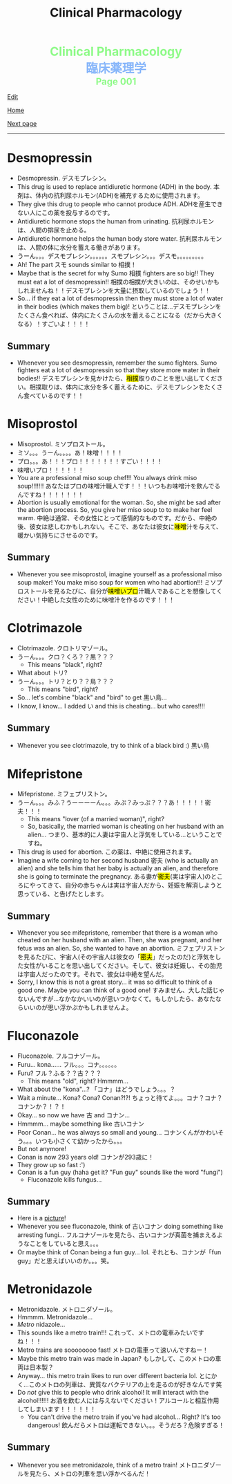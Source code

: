 #+TITLE: Clinical Pharmacology

#+BEGIN_EXPORT html
<div style="color: #8ffa89; background-color: transparent; font-weight: bolder; font-size: 2em; text-align: center;">Clinical Pharmacology</div>
<div style="color: #89b7fa; background-color: transparent; font-weight: bold; font-size: 2em; text-align: center;">臨床薬理学</div>
<div style="color: #8ffa89; background-color: transparent; font-weight: bolder; font-size: 1.5em; text-align: center;">Page 001</div>
#+END_EXPORT

[[https://github.com/ahisu6/ahisu6.github.io/edit/main/src/cp/001.org][Edit]]

[[file:./index.org][Home]]

[[file:./002.org][Next page]]

-----

#+TOC: headlines 2

* Desmopressin
:PROPERTIES:
:CUSTOM_ID: desmopressin
:END:
- Desmopressin. @@html:<span class="jp">デスモプレシン。</span>@@
- This drug is used to replace antidiuretic hormone (ADH) in the body. @@html:<span class="jp">本剤は、体内の抗利尿ホルモン(ADH)を補充するために使用されます。</span>@@
- They give this drug to people who cannot produce ADH. @@html:<span class="jp">ADHを産生できない人にこの薬を投与するのです。</span>@@
- Antidiuretic hormone stops the human from urinating. @@html:<span class="jp">抗利尿ホルモンは、人間の排尿を止める。</span>@@
- Antidiuretic hormone helps the human body store water. @@html:<span class="jp">抗利尿ホルモンは、人間の体に水分を蓄える働きがあります。</span>@@
-  @@html:<span class="jp">うーん。。。デスモプレシン。。。。。。スモプレシン。。。デスモ。。。。。。。。。</span>@@
- Ah! The part @@html:<span class="jp">スモ</span>@@ sounds similar to @@html:<span class="jp">相撲！</span>@@
- Maybe that is the secret for why Sumo @@html:<span class="jp">相撲</span>@@ fighters are so big!! They must eat a lot of desmopressin!! @@html:<span class="jp">相撲の相撲が大きいのは、そのせいかもしれませんね！！デスモプレシンを大量に摂取しているのでしょう！！</span>@@
- So... if they eat a lot of desmopressin then they must store a lot of water in their bodies (which makes them big)! @@html:<span class="jp">ということは...デスモプレシンをたくさん食べれば、体内にたくさんの水を蓄えることになる（だから大きくなる）！すごいよ！！！！</span>@@

** Summary
:PROPERTIES:
:CUSTOM_ID: org15fed98
:END:

- Whenever you see desmopressin, remember the sumo fighters. Sumo fighters eat a lot of desmopressin so that they store more water in their bodies!! @@html:<span class="jp">デスモプレシンを見かけたら、<mark>相撲</mark>取りのことを思い出してください。相撲取りは、体内に水分を多く蓄えるために、デスモプレシンをたくさん食べているのです！！</span>@@

* Misoprostol
:PROPERTIES:
:CUSTOM_ID: misoprostol
:END:

- Misoprostol. @@html:<span class="jp">ミソプロストール。</span>@@
- @@html:<span class="jp">ミソ。。。うーん。。。。あ！味噌！！！！</span>@@
- @@html:<span class="jp">プロ。。。あ！！！プロ！！！！！！！すごい！！！！</span>@@
- @@html:<span class="jp">味噌いプロ！！！！！！</span>@@
- You are a professional miso soup chef!!! You always drink miso soup!!!!!!! @@html:<span class="jp">あなたはプロの味噌汁職人です！！！いつもお味噌汁を飲んでるんですね！！！！！！！</span>@@
- Abortion is usually emotional for the woman. So, she might be sad after the abortion process. So, you give her miso soup to to make her feel warm. @@html:<span class="jp">中絶は通常、その女性にとって感情的なものです。だから、中絶の後、彼女は悲しむかもしれない。そこで、あなたは彼女に<mark>味噌</mark>汁を与えて、暖かい気持ちにさせるのです。</span>@@

** Summary
:PROPERTIES:
:CUSTOM_ID: org42c4f52
:END:

- Whenever you see misoprostol, imagine yourself as a professional miso soup maker! You make miso soup for women who had abortion!!! @@html:<span class="jp">ミソプロストールを見るたびに、自分が<mark>味噌いプロ</mark>汁職人であることを想像してください！中絶した女性のために味噌汁を作るのです！！！</span>@@

* Clotrimazole
:PROPERTIES:
:CUSTOM_ID: clotrimazole
:END:

- Clotrimazole. @@html:<span class="jp">クロトリマゾール。</span>@@
- @@html:<span class="jp">うーん。。。クロ？くろ？？黒？？？</span>@@
  - This means "black", right?
- What about @@html:<span class="jp">トリ</span>@@?
- @@html:<span class="jp">うーん。。。トリ？とり？？鳥？？？</span>@@
  - This means "bird", right?
- So... let's combine "black" and "bird" to get @@html:<span class="jp">黒い鳥</span>@@...
- I know, I know... I added @@html:<span class="jp">い</span>@@ and this is cheating... but who cares!!!!

** Summary
:PROPERTIES:
:CUSTOM_ID: org53bba51
:END:

- Whenever you see clotrimazole, try to think of a black bird :) @@html:<span class="jp">黒い鳥</span>@@

* Mifepristone
:PROPERTIES:
:CUSTOM_ID: mifepristone
:END:

- Mifepristone. @@html:<span class="jp">ミフェプリストン。</span>@@
- @@html:<span class="jp">うーん。。。みふ？うーーーーん。。。みぷ？みっぷ？？？あ！！！！！密夫！！！</span>@@
  - This means "lover (of a married woman)", right?
  - So, basically, the married woman is cheating on her husband with an alien... @@html:<span class="jp">つまり、基本的に人妻は宇宙人と浮気をしている...ということですね。</span>@@
- This drug is used for abortion. @@html:<span class="jp">この薬は、中絶に使用されます。</span>@@
- Imagine a wife coming to her second husband @@html:<span class="jp">密夫</span>@@ (who is actually an alien) and she tells him that her baby is actually an alien, and therefore she is going to terminate the pregnancy. @@html:<span class="jp">ある妻が<mark>密夫</mark>(実は宇宙人)のところにやってきて、自分の赤ちゃんは実は宇宙人だから、妊娠を解消しようと思っている、と告げたとします。</span>@@

** Summary
:PROPERTIES:
:CUSTOM_ID: orgc223087
:END:

- Whenever you see mifepristone, remember that there is a woman who cheated on her husband with an alien. Then, she was pregnant, and her fetus was an alien. So, she wanted to have an abortion. @@html:<span class="jp">ミフェプリストンを見るたびに、宇宙人(その宇宙人は彼女の「<mark>密夫</mark>」だったのだ)と浮気をした女性がいることを思い出してください。そして、彼女は妊娠し、その胎児は宇宙人だったのです。それで、彼女は中絶を望んだ。</span>@@
- Sorry, I know this is not a great story... it was so difficult to think of a good one. Maybe you can think of a good one! @@html:<span class="jp">すみません、大した話じゃないんですが...なかなかいいのが思いつかなくて。もしかしたら、あなたならいいのが思い浮かぶかもしれませんよ。</span>@@

* Fluconazole
:PROPERTIES:
:CUSTOM_ID: fluconazole
:END:

- Fluconazole. @@html:<span class="jp">フルコナゾール。</span>@@
- Furu... kona...... @@html:<span class="jp">フル。。。コナ。。。。。。</span>@@
- Furu? @@html:<span class="jp">フル？ふる？？古？？？</span>@@
  - This means "old", right? Hmmmm...
- What about the "kona"...? @@html:<span class="jp">「コナ」はどうでしょう。。。？</span>@@
- Wait a minute... Kona? Cona? Conan?!?! @@html:<span class="jp">ちょっと待てよ。。。コナ？コナ？コナンか？！？！</span>@@
- Okay... so now we have @@html:<span class="jp">古</span>@@ and @@html:<span class="jp">コナン</span>@@...
- Hmmmm... maybe something like @@html:<span class="jp">古いコナン</span>@@
- Poor Conan... he was always so small and young... @@html:<span class="jp">コナンくんがかわいそう。。。いつも小さくて幼かったから。。。</span>@@
- But not anymore!
- Conan is now 293 years old! @@html:<span class="jp">コナンが293歳に！</span>@@
- They grow up so fast :')
- Conan is a fun guy (haha get it? "Fun guy" sounds like the word "fungi")
  - Fluconazole kills fungus...

** Summary
:PROPERTIES:
:CUSTOM_ID: org6880fa2
:END:
- Here is a [[https://lh3.googleusercontent.com/pw/AMWts8A2KBYDuUweYUgGY-Nscj_6DWXEqUVMlLOvT7v2GduFXIrhkiwVEvsJFrjVROiQ4a6EH62TOOI2Ksp6gKKQBq23wP_rvPU5170HHS0dnV6N1wDcBTNT_CO7CUBzUwUasJ8B6nm6EvqK2kcukg0lN00_=s500-no?authuser=0][picture]]!
- Whenever you see fluconazole, think of @@html:<span class="jp">古いコナン</span>@@ doing something like arresting fungi... @@html:<span class="jp">フルコナゾールを見たら、古いコナンが真菌を捕まえるようなことをしていると思え。。。</span>@@
- Or maybe think of Conan being a fun guy... lol. @@html:<span class="jp">それとも、コナンが「fun guy」だと思えばいいのか。。。笑。</span>@@

* Metronidazole
:PROPERTIES:
:CUSTOM_ID: metronidazole
:END:

- Metronidazole. @@html:<span class="jp">メトロニダゾール。</span>@@
- Hmmmm. Metronidazole...
- /Metro/ nidazole...
- This sounds like a metro train!!! @@html:<span class="jp">これって、メトロの電車みたいですね！！！</span>@@
- Metro trains are soooooooo fast! @@html:<span class="jp">メトロの電車って速いんですねー！</span>@@
- Maybe this metro train was made in Japan? @@html:<span class="jp">もしかして、このメトロの車両は日本製？</span>@@
- Anyway... this metro train likes to run over different bacteria lol. @@html:<span class="jp">とにかく...このメトロの列車は、異質なバクテリアの上を走るのが好きなんです笑</span>@@
- Do /not/ give this to people who drink alcohol! It will interact with the alcohol!!!!!! @@html:<span class="jp">お酒を飲む人には与えないでください！アルコールと相互作用してしまいます！！！！！！</span>@@
  - You can't drive the metro train if you've had alcohol... Right? It's too dangerous! @@html:<span class="jp">飲んだらメトロは運転できない。。。そうだろ？危険すぎる！</span>@@

** Summary
:PROPERTIES:
:CUSTOM_ID: org2571d15
:END:

- Whenever you see metronidazole, think of a metro train! @@html:<span class="jp">メトロニダゾールを見たら、メトロの列車を思い浮かべるんだ！</span>@@
